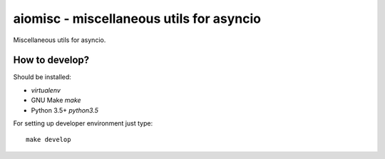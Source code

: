 aiomisc - miscellaneous utils for asyncio
=========================================

Miscellaneous utils for asyncio.


How to develop?
---------------

Should be installed:

* `virtualenv`
* GNU Make `make`
* Python 3.5+ `python3.5`


For setting up developer environment just type::

    make develop


